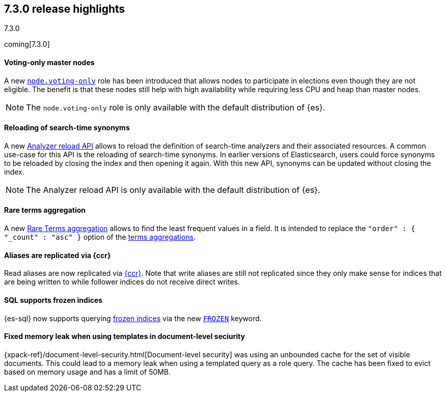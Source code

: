 [[release-highlights-7.3.0]]
== 7.3.0 release highlights
++++
<titleabbrev>7.3.0</titleabbrev>
++++

coming[7.3.0]

//NOTE: The notable-highlights tagged regions are re-used in the
//Installation and Upgrade Guide

// tag::notable-highlights[]
[float]
==== Voting-only master nodes

A new <<voting-only-node,`node.voting-only`>> role has been introduced that
allows nodes to participate in elections even though they are not eligible.
The benefit is that these nodes still help with high availability while
requiring less CPU and heap than master nodes.

NOTE: The `node.voting-only` role is only available with the default
distribution of {es}.

// end::notable-highlights[]

// tag::notable-highlights[]
[float]
==== Reloading of search-time synonyms

A new <<indices-reload-analyzers,Analyzer reload API>> allows to reload the
definition of search-time analyzers and their associated resources. A common
use-case for this API is the reloading of search-time synonyms. In earlier
versions of Elasticsearch, users could force synonyms to be reloaded by closing
the index and then opening it again. With this new API, synonyms can be updated
without closing the index.

NOTE: The Analyzer reload API is only available with the default distribution
of {es}.

// end::notable-highlights[]

// tag::notable-highlights[]
[float]
==== Rare terms aggregation

A new
<<search-aggregations-bucket-rare-terms-aggregation,Rare Terms aggregation>>
allows to find the least frequent values in a field. It is intended to replace
the `"order" : { "_count" : "asc" }` option of the
<<search-aggregations-bucket-terms-aggregation,terms aggregations>>.

// end::notable-highlights[]

// tag::notable-highlights[]
[float]
==== Aliases are replicated via {ccr}

Read aliases are now replicated via <<ccr-put-follow,{ccr}>>. Note that write
aliases are still not replicated since they only make sense for indices that
are being written to while follower indices do not receive direct writes.

// end::notable-highlights[]

// tag::notable-highlights[]
[float]
==== SQL supports frozen indices

{es-sql} now supports querying <<frozen-indices, frozen indices>> via the new
<<sql-index-frozen,`FROZEN`>> keyword.

// end::notable-highlights[]

// tag::notable-highlights[]
[float]
==== Fixed memory leak when using templates in document-level seciurity

{xpack-ref}/document-level-security.html[Document-level security] was using an
unbounded cache for the set of visible documents. This could lead to a memory
leak when using a templated query as a role query. The cache has been fixed to
evict based on memory usage and has a limit of 50MB.

// end::notable-highlights[]
